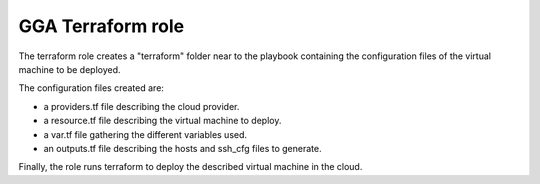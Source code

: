 GGA Terraform role
==================

The terraform role creates a "terraform" folder near to the playbook containing the configuration files of the virtual machine to be deployed.

The configuration files created are:

* a providers.tf file describing the cloud provider.
* a resource.tf file describing the virtual machine to deploy.
* a var.tf file gathering the different variables used.
* an outputs.tf file describing the hosts and ssh_cfg files to generate.

Finally, the role runs terraform to deploy the described virtual machine in the cloud.